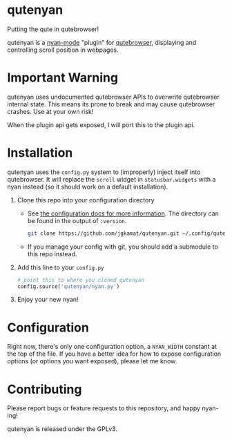 #+AUTHOR: Jay Kamat

* qutenyan

Putting the qute in qutebrowser!

qutenyan is a [[https://github.com/TeMPOraL/nyan-mode][nyan-mode]] "plugin" for [[https://github.com/qutebrowser/qutebrowser][qutebrowser]], displaying and controlling
scroll position in webpages.

[[https://i.imgur.com/DYx0eEB.gif]]

* Important Warning

qutenyan uses undocumented qutebrowser APIs to overwrite qutebrowser internal
state. This means its prone to break and may cause qutebrowser crashes. Use at your
own risk!

When the plugin api gets exposed, I will port this to the plugin api.

* Installation

qutenyan uses the ~config.py~ system to (improperly) inject itself into
qutebrowser. It will replace the ~scroll~ widget in ~statusbar.widgets~ with a nyan
instead (so it should work on a default installation).

1. Clone this repo into your configuration directory
   - See [[http://qutebrowser.org/doc/help/configuring.html][the configuration docs for more information]]. The directory can be
     found in the output of ~:version~.
     #+BEGIN_SRC sh
       git clone https://github.com/jgkamat/qutenyan.git ~/.config/qutebrowser/qutenyan
     #+END_SRC

   - If you manage your config with git, you should add a submodule to this repo instead.
2. Add this line to your ~config.py~
   #+BEGIN_SRC python
     # point this to where you cloned qutenyan
     config.source('qutenyan/nyan.py')
   #+END_SRC
3. Enjoy your new nyan!

* Configuration

Right now, there's only one configuration option, a ~NYAN_WIDTH~ constant at
the top of the file. If you have a better idea for how to expose configuration
options (or options you want exposed), please let me know.

* Contributing

Please report bugs or feature requests to this repository, and happy nyan-ing!

qutenyan is released under the GPLv3.
